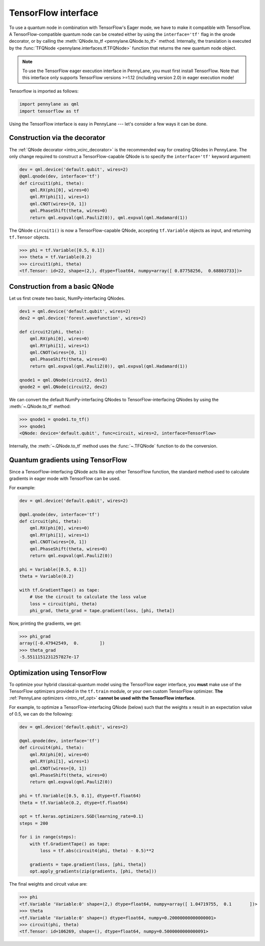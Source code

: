 .. _tf_interf:

TensorFlow interface
====================

To use a quantum node in combination with TensorFlow's Eager mode, we have to make it
compatible with TensorFlow. A TensorFlow-compatible quantum node can be created
either by using the ``interface='tf'`` flag in the qnode decorator, or
by calling the :meth:`QNode.to_tf <pennylane.QNode.to_tf>` method. Internally, the translation is executed by
the :func:`TFQNode <pennylane.interfaces.tf.TFQNode>` function that returns the new quantum node object.

.. note::
    To use the TensorFlow eager execution interface in PennyLane, you must first install TensorFlow.
    Note that this interface only supports TensorFlow versions >=1.12 (including version 2.0)
    in eager execution mode!

Tensorflow is imported as follows:

.. code::

    import pennylane as qml
    import tensorflow as tf

Using the TensorFlow interface is easy in PennyLane --- let's consider a few ways
it can be done.

Construction via the decorator
------------------------------

The :ref:`QNode decorator <intro_vcirc_decorator>` is the recommended way for creating QNodes
in PennyLane. The only change required to construct a TensorFlow-capable QNode is to
specify the ``interface='tf'`` keyword argument:

.. code-block:: python

    dev = qml.device('default.qubit', wires=2)
    @qml.qnode(dev, interface='tf')
    def circuit1(phi, theta):
        qml.RX(phi[0], wires=0)
        qml.RY(phi[1], wires=1)
        qml.CNOT(wires=[0, 1])
        qml.PhaseShift(theta, wires=0)
        return qml.expval(qml.PauliZ(0)), qml.expval(qml.Hadamard(1))

The QNode ``circuit1()`` is now a TensorFlow-capable QNode, accepting ``tf.Variable`` objects
as input, and returning ``tf.Tensor`` objects.

>>> phi = tf.Variable([0.5, 0.1])
>>> theta = tf.Variable(0.2)
>>> circuit1(phi, theta)
<tf.Tensor: id=22, shape=(2,), dtype=float64, numpy=array([ 0.87758256,  0.68803733])>

Construction from a basic QNode
-------------------------------

Let us first create two basic, NumPy-interfacing QNodes.

.. code-block:: python

    dev1 = qml.device('default.qubit', wires=2)
    dev2 = qml.device('forest.wavefunction', wires=2)

    def circuit2(phi, theta):
        qml.RX(phi[0], wires=0)
        qml.RY(phi[1], wires=1)
        qml.CNOT(wires=[0, 1])
        qml.PhaseShift(theta, wires=0)
        return qml.expval(qml.PauliZ(0)), qml.expval(qml.Hadamard(1))

    qnode1 = qml.QNode(circuit2, dev1)
    qnode2 = qml.QNode(circuit2, dev2)

We can convert the default NumPy-interfacing QNodes to TensorFlow-interfacing QNodes by
using the :meth:`~.QNode.to_tf` method:

>>> qnode1 = qnode1.to_tf()
>>> qnode1
<QNode: device='default.qubit', func=circuit, wires=2, interface=TensorFlow>

Internally, the :meth:`~.QNode.to_tf` method uses the :func:`~.TFQNode` function
to do the conversion.

Quantum gradients using TensorFlow
----------------------------------

Since a TensorFlow-interfacing QNode acts like any other TensorFlow function,
the standard method used to calculate gradients in eager mode with TensorFlow can be used.

For example:

.. code-block:: python

    dev = qml.device('default.qubit', wires=2)

    @qml.qnode(dev, interface='tf')
    def circuit(phi, theta):
        qml.RX(phi[0], wires=0)
        qml.RY(phi[1], wires=1)
        qml.CNOT(wires=[0, 1])
        qml.PhaseShift(theta, wires=0)
        return qml.expval(qml.PauliZ(0))

    phi = Variable([0.5, 0.1])
    theta = Variable(0.2)

    with tf.GradientTape() as tape:
        # Use the circuit to calculate the loss value
        loss = circuit(phi, theta)
        phi_grad, theta_grad = tape.gradient(loss, [phi, theta])

Now, printing the gradients, we get:

>>> phi_grad
array([-0.47942549,  0.        ])
>>> theta_grad
-5.5511151231257827e-17

Optimization using TensorFlow
-----------------------------

To optimize your hybrid classical-quantum model using the TensorFlow eager interface,
you **must** make use of the TensorFlow optimizers provided in the ``tf.train`` module,
or your own custom TensorFlow optimizer. **The** :ref:`PennyLane optimizers <intro_ref_opt>`
**cannot be used with the TensorFlow interface**.

For example, to optimize a TensorFlow-interfacing QNode (below) such that the weights ``x``
result in an expectation value of 0.5, we can do the following:

.. code-block:: python

    dev = qml.device('default.qubit', wires=2)

    @qml.qnode(dev, interface='tf')
    def circuit4(phi, theta):
        qml.RX(phi[0], wires=0)
        qml.RY(phi[1], wires=1)
        qml.CNOT(wires=[0, 1])
        qml.PhaseShift(theta, wires=0)
        return qml.expval(qml.PauliZ(0))

    phi = tf.Variable([0.5, 0.1], dtype=tf.float64)
    theta = tf.Variable(0.2, dtype=tf.float64)

    opt = tf.keras.optimizers.SGD(learning_rate=0.1)
    steps = 200

    for i in range(steps):
        with tf.GradientTape() as tape:
            loss = tf.abs(circuit4(phi, theta) - 0.5)**2

        gradients = tape.gradient(loss, [phi, theta])
        opt.apply_gradients(zip(gradients, [phi, theta]))


The final weights and circuit value are:

>>> phi
<tf.Variable 'Variable:0' shape=(2,) dtype=float64, numpy=array([ 1.04719755,  0.1       ])>
>>> theta
<tf.Variable 'Variable:0' shape=() dtype=float64, numpy=0.20000000000000001>
>>> circuit(phi, theta)
<tf.Tensor: id=106269, shape=(), dtype=float64, numpy=0.5000000000000091>
